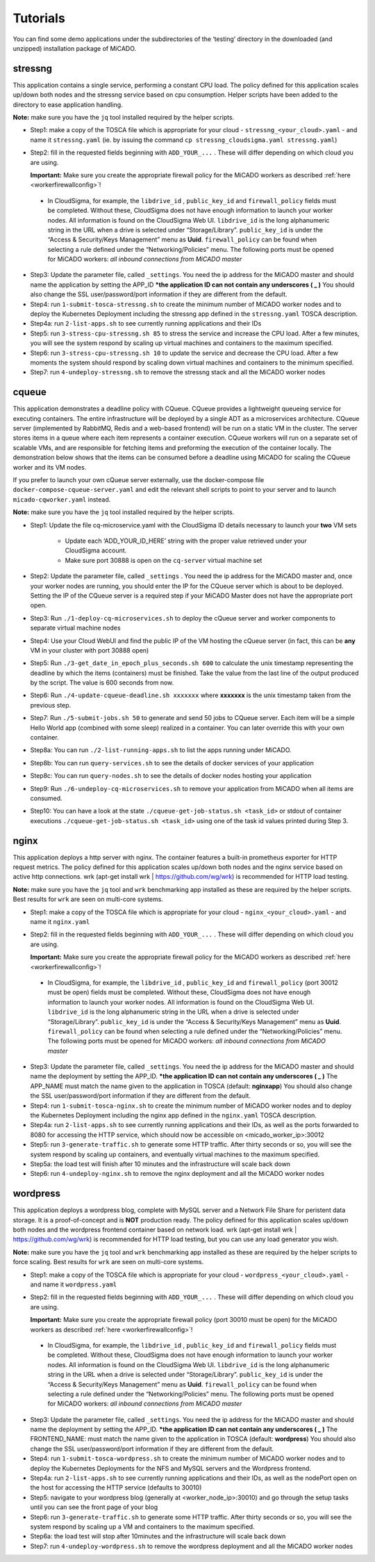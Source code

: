.. _tutorials:

Tutorials
*********

You can find some demo applications under the subdirectories of the ‘testing’ directory in the downloaded (and unzipped) installation package of MiCADO. 

stressng
========

This application contains a single service, performing a constant CPU load. The policy defined for this application scales up/down both nodes and the stressng service based on cpu consumption. Helper scripts have been added to the directory to ease application handling.

**Note:** make sure you have the ``jq`` tool installed required by the helper scripts.

*  Step1: make a copy of the TOSCA file which is appropriate for your cloud - ``stressng_<your_cloud>.yaml`` - and name it ``stressng.yaml`` (ie. by issuing the command ``cp stressng_cloudsigma.yaml stressng.yaml``)
*  Step2: fill in the requested fields beginning with ``ADD_YOUR_...`` . These will differ depending on which cloud you are using.

   **Important:** Make sure you create the appropriate firewall policy for the MiCADO workers as described :ref:`here <workerfirewallconfig>`!

 * In CloudSigma, for example, the ``libdrive_id`` , ``public_key_id`` and ``firewall_policy`` fields must be completed. Without these, CloudSigma does not have enough information to launch your worker nodes. All information is found on the CloudSigma Web UI. ``libdrive_id`` is the long alphanumeric string in the URL when a drive is selected under “Storage/Library”. ``public_key_id`` is under the “Access & Security/Keys Management” menu as **Uuid**. ``firewall_policy`` can be found when selecting a rule defined under the “Networking/Policies” menu. The following ports must be opened for MiCADO workers: *all inbound connections from MiCADO master*

*  Step3: Update the parameter file, called ``_settings``. You need the ip address for the MiCADO master and should name the application by setting the APP_ID  ***the application ID can not contain any underscores ( _ )** You should also change the SSL user/password/port information if they are different from the default.
*  Step4: run ``1-submit-tosca-stressng.sh`` to create the minimum number of MiCADO worker nodes and to deploy the Kubernetes Deployment including the stressng app defined in the ``stressng.yaml`` TOSCA description.
*  Step4a: run ``2-list-apps.sh`` to see currently running applications and their IDs
*  Step5: run ``3-stress-cpu-stressng.sh 85`` to stress the service and increase the CPU load. After a few minutes, you will see the system respond by scaling up virtual machines and containers to the maximum specified.
*  Step6: run ``3-stress-cpu-stressng.sh 10`` to update the service and decrease the CPU load. After a few moments the system should respond by scaling down virtual machines and containers to the minimum specified.
*  Step7: run ``4-undeploy-stressng.sh`` to remove the stressng stack and all the MiCADO worker nodes

cqueue
======

This application demonstrates a deadline policy with CQueue. CQueue provides a lightweight queueing service 
for executing containers. The entire infrastructure will be deployed by a single ADT as a microservices
architecture. CQueue server (implemented by RabbitMQ, Redis and a web-based frontend) will be run on a 
static VM in the cluster. The server stores items in a queue where each item represents a container execution. 
CQueue workers will run on a separate set of scalable VMs, and are responsible for fetching items and preforming 
the execution of the container locally. The demonstration below shows that the items can be consumed before a 
deadline using MiCADO for scaling the CQueue worker and its VM nodes.

If you prefer to launch your own cQueue server externally, use the docker-compose file ``docker-compose-cqueue-server.yaml`` 
and edit the relevant shell scripts to point to your server and to launch ``micado-cqworker.yaml`` instead.

**Note:** make sure you have the ``jq`` tool installed required by the helper scripts.

*  Step1: Update the file cq-microservice.yaml with the CloudSigma ID details necessary to launch your **two** VM sets

    -  Update each ‘ADD_YOUR_ID_HERE’ string with the proper value retrieved under your CloudSigma account.
    -  Make sure port 30888 is open on the ``cq-server`` virtual machine set

*  Step2: Update the parameter file, called ``_settings`` . You need the ip address for the MiCADO master and, once your worker nodes are running, you should enter the IP for the CQueue server which is about to be deployed. Setting the IP of the CQueue server is a required step if your MiCADO Master does not have the appropriate port open.
*  Step3: Run ``./1-deploy-cq-microservices.sh`` to deploy the cQueue server and worker components to separate virtual machine nodes
*  Step4: Use your Cloud WebUI and find the public IP of the VM hosting the cQueue server (in fact, this can be **any** VM in your cluster with port 30888 open)
*  Step5: Run ``./3-get_date_in_epoch_plus_seconds.sh 600`` to calculate the unix timestamp representing the deadline by which the items (containers) must be finished. Take the value from the last line of the output produced by the script. The value is 600 seconds from now.
*  Step6: Run ``./4-update-cqueue-deadline.sh xxxxxxx`` where **xxxxxxx** is the unix timestamp taken from the previous step.
*  Step7: Run ``./5-submit-jobs.sh 50`` to generate and send 50 jobs to CQueue server. Each item will be a simple Hello World app (combined with some sleep) realized in a container. You can later override this with your own container.
*  Step8a: You can run ``./2-list-running-apps.sh`` to list the apps running under MiCADO.
*  Step8b: You can run ``query-services.sh`` to see the details of docker services of your application
*  Step8c: You can run ``query-nodes.sh`` to see the details of docker nodes hosting your application
*  Step9: Run ``./6-undeploy-cq-microservices.sh`` to remove your application from MiCADO when all items are consumed.
*  Step10: You can have a look at the state ``./cqueue-get-job-status.sh <task_id>`` or stdout of container executions ``./cqueue-get-job-status.sh <task_id>`` using one of the task id values printed during Step 3.

nginx
========

This application deploys a http server with nginx. The container features a built-in prometheus exporter for HTTP request metrics. The policy defined for this application scales up/down both nodes and the nginx service based on active http connections. wrk (apt-get install wrk | https://github.com/wg/wrk) is recommended for HTTP load testing.

**Note:** make sure you have the ``jq`` tool and ``wrk`` benchmarking app installed as these are required by the helper scripts. Best results for ``wrk`` are seen on multi-core systems.

*  Step1: make a copy of the TOSCA file which is appropriate for your cloud - ``nginx_<your_cloud>.yaml`` - and name it ``nginx.yaml``
*  Step2: fill in the requested fields beginning with ``ADD_YOUR_...`` . These will differ depending on which cloud you are using.

   **Important:** Make sure you create the appropriate firewall policy for the MiCADO workers as described :ref:`here <workerfirewallconfig>`!

 * In CloudSigma, for example, the ``libdrive_id`` , ``public_key_id`` and ``firewall_policy`` (port 30012 must be open) fields must be completed. Without these, CloudSigma does not have enough information to launch your worker nodes. All information is found on the CloudSigma Web UI. ``libdrive_id`` is the long alphanumeric string in the URL when a drive is selected under “Storage/Library”. ``public_key_id`` is under the “Access & Security/Keys Management” menu as **Uuid**. ``firewall_policy`` can be found when selecting a rule defined under the “Networking/Policies” menu. The following ports must be opened for MiCADO workers: *all inbound connections from MiCADO master*

*  Step3: Update the parameter file, called ``_settings``. You need the ip address for the MiCADO master and should name the deployment by setting the APP_ID. ***the application ID can not contain any underscores ( _ )** The APP_NAME must match the name given to the application in TOSCA (default: **nginxapp**)  You should also change the SSL user/password/port information if they are different from the default.
*  Step4: run ``1-submit-tosca-nginx.sh`` to create the minimum number of MiCADO worker nodes and to deploy the Kubernetes Deployment including the nginx app defined in the ``nginx.yaml`` TOSCA description.
*  Step4a: run ``2-list-apps.sh`` to see currently running applications and their IDs, as well as the ports forwarded to 8080 for accessing the HTTP service, which should now be accessible on <micado_worker_ip>:30012
*  Step5: run ``3-generate-traffic.sh`` to generate some HTTP traffic. After thirty seconds or so, you will see the system respond by scaling up containers, and eventually virtual machines to the maximum specified.
*  Step5a: the load test will finish after 10 minutes and the infrastructure will scale back down
*  Step6: run ``4-undeploy-nginx.sh`` to remove the nginx deployment and all the MiCADO worker nodes

wordpress
=========

This application deploys a wordpress blog, complete with MySQL server and a Network File Share for peristent data storage. It is a proof-of-concept and is **NOT** production ready. 
The policy defined for this application scales up/down both nodes and the wordpress frontend container based on network load. wrk (apt-get install wrk | https://github.com/wg/wrk) 
is recommended for HTTP load testing, but you can use any load generator you wish.

**Note:** make sure you have the ``jq`` tool and ``wrk`` benchmarking app installed as these are required by the helper scripts to force scaling. Best results for ``wrk`` are seen on multi-core systems.

*  Step1: make a copy of the TOSCA file which is appropriate for your cloud - ``wordpress_<your_cloud>.yaml`` - and name it ``wordpress.yaml``
*  Step2: fill in the requested fields beginning with ``ADD_YOUR_...`` . These will differ depending on which cloud you are using.

   **Important:** Make sure you create the appropriate firewall policy (port 30010 must be open) for the MiCADO workers as described :ref:`here <workerfirewallconfig>`!

 * In CloudSigma, for example, the ``libdrive_id`` , ``public_key_id`` and ``firewall_policy`` fields must be completed. Without these, CloudSigma does not have enough information to launch your worker nodes. All information is found on the CloudSigma Web UI. ``libdrive_id`` is the long alphanumeric string in the URL when a drive is selected under “Storage/Library”. ``public_key_id`` is under the “Access & Security/Keys Management” menu as **Uuid**. ``firewall_policy`` can be found when selecting a rule defined under the “Networking/Policies” menu. The following ports must be opened for MiCADO workers: *all inbound connections from MiCADO master*
 
*  Step3: Update the parameter file, called ``_settings``. You need the ip address for the MiCADO master and should name the deployment by setting the APP_ID. ***the application ID can not contain any underscores ( _ )** The FRONTEND_NAME: must match the name given to the application in TOSCA (default: **wordpress**)  You should also change the SSL user/password/port information if they are different from the default.
*  Step4: run ``1-submit-tosca-wordpress.sh`` to create the minimum number of MiCADO worker nodes and to deploy the Kubernetes Deployments for the NFS and MySQL servers and the Wordpress frontend.
*  Step4a: run ``2-list-apps.sh`` to see currently running applications and their IDs, as well as the nodePort open on the host for accessing the HTTP service (defaults to 30010)
*  Step5: navigate to your wordpress blog (generally at <worker_node_ip>:30010) and go through the setup tasks until you can see the front page of your blog
*  Step6: run ``3-generate-traffic.sh`` to generate some HTTP traffic. After thirty seconds or so, you will see the system respond by scaling up a VM and containers to the maximum specified.
*  Step6a: the load test will stop after 10minutes and the infrastructure will scale back down
*  Step7: run ``4-undeploy-wordpress.sh`` to remove the wordpress deployment and all the MiCADO worker nodes
